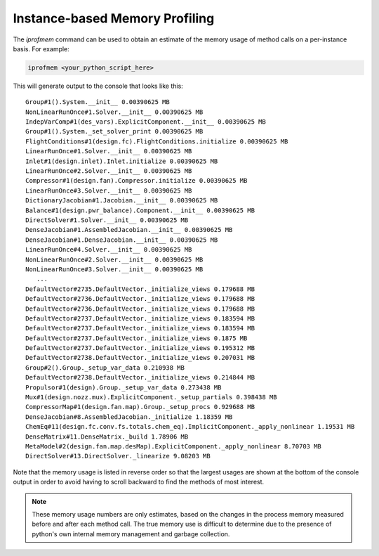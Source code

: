 *******************************
Instance-based Memory Profiling
*******************************

The `iprofmem` command can be used to obtain an estimate of the memory usage of method calls on a
per-instance basis.  For example:

.. code::

   iprofmem <your_python_script_here>


This will generate output to the console that looks like this:

::

   Group#1().System.__init__ 0.00390625 MB
   NonLinearRunOnce#1.Solver.__init__ 0.00390625 MB
   IndepVarComp#1(des_vars).ExplicitComponent.__init__ 0.00390625 MB
   Group#1().System._set_solver_print 0.00390625 MB
   FlightConditions#1(design.fc).FlightConditions.initialize 0.00390625 MB
   LinearRunOnce#1.Solver.__init__ 0.00390625 MB
   Inlet#1(design.inlet).Inlet.initialize 0.00390625 MB
   LinearRunOnce#2.Solver.__init__ 0.00390625 MB
   Compressor#1(design.fan).Compressor.initialize 0.00390625 MB
   LinearRunOnce#3.Solver.__init__ 0.00390625 MB
   DictionaryJacobian#1.Jacobian.__init__ 0.00390625 MB
   Balance#1(design.pwr_balance).Component.__init__ 0.00390625 MB
   DirectSolver#1.Solver.__init__ 0.00390625 MB
   DenseJacobian#1.AssembledJacobian.__init__ 0.00390625 MB
   DenseJacobian#1.DenseJacobian.__init__ 0.00390625 MB
   LinearRunOnce#4.Solver.__init__ 0.00390625 MB
   NonLinearRunOnce#2.Solver.__init__ 0.00390625 MB
   NonLinearRunOnce#3.Solver.__init__ 0.00390625 MB
      ...
   DefaultVector#2735.DefaultVector._initialize_views 0.179688 MB
   DefaultVector#2736.DefaultVector._initialize_views 0.179688 MB
   DefaultVector#2736.DefaultVector._initialize_views 0.179688 MB
   DefaultVector#2737.DefaultVector._initialize_views 0.183594 MB
   DefaultVector#2737.DefaultVector._initialize_views 0.183594 MB
   DefaultVector#2737.DefaultVector._initialize_views 0.1875 MB
   DefaultVector#2737.DefaultVector._initialize_views 0.195312 MB
   DefaultVector#2738.DefaultVector._initialize_views 0.207031 MB
   Group#2().Group._setup_var_data 0.210938 MB
   DefaultVector#2738.DefaultVector._initialize_views 0.214844 MB
   Propulsor#1(design).Group._setup_var_data 0.273438 MB
   Mux#1(design.nozz.mux).ExplicitComponent._setup_partials 0.398438 MB
   CompressorMap#1(design.fan.map).Group._setup_procs 0.929688 MB
   DenseJacobian#8.AssembledJacobian._initialize 1.18359 MB
   ChemEq#11(design.fc.conv.fs.totals.chem_eq).ImplicitComponent._apply_nonlinear 1.19531 MB
   DenseMatrix#11.DenseMatrix._build 1.78906 MB
   MetaModel#2(design.fan.map.desMap).ExplicitComponent._apply_nonlinear 8.70703 MB
   DirectSolver#13.DirectSolver._linearize 9.08203 MB


Note that the memory usage is listed in reverse order so that the largest usages are shown
at the bottom of the console output in order to avoid having to scroll backward to find
the methods of most interest.

.. note::

   These memory usage numbers are only estimates, based on the changes in the process memory
   measured before and after each method call.  The true memory use is difficult to determine due
   to the presence of python's own internal memory management and garbage collection.


